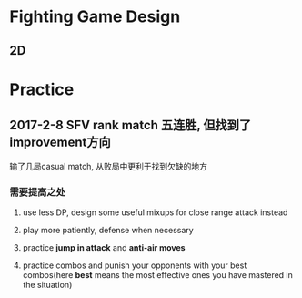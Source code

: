 * Fighting Game Design
** 2D 
* Practice
** 2017-2-8 SFV rank match 五连胜, 但找到了improvement方向
    输了几局casual match, 从败局中更利于找到欠缺的地方
*** 需要提高之处
**** use less DP, design some useful mixups for close range attack instead
**** play more patiently, defense when necessary
**** practice *jump in attack* and *anti-air moves*
**** practice combos and punish your opponents with your best combos(here *best* means the most effective ones you have mastered in the situation)
